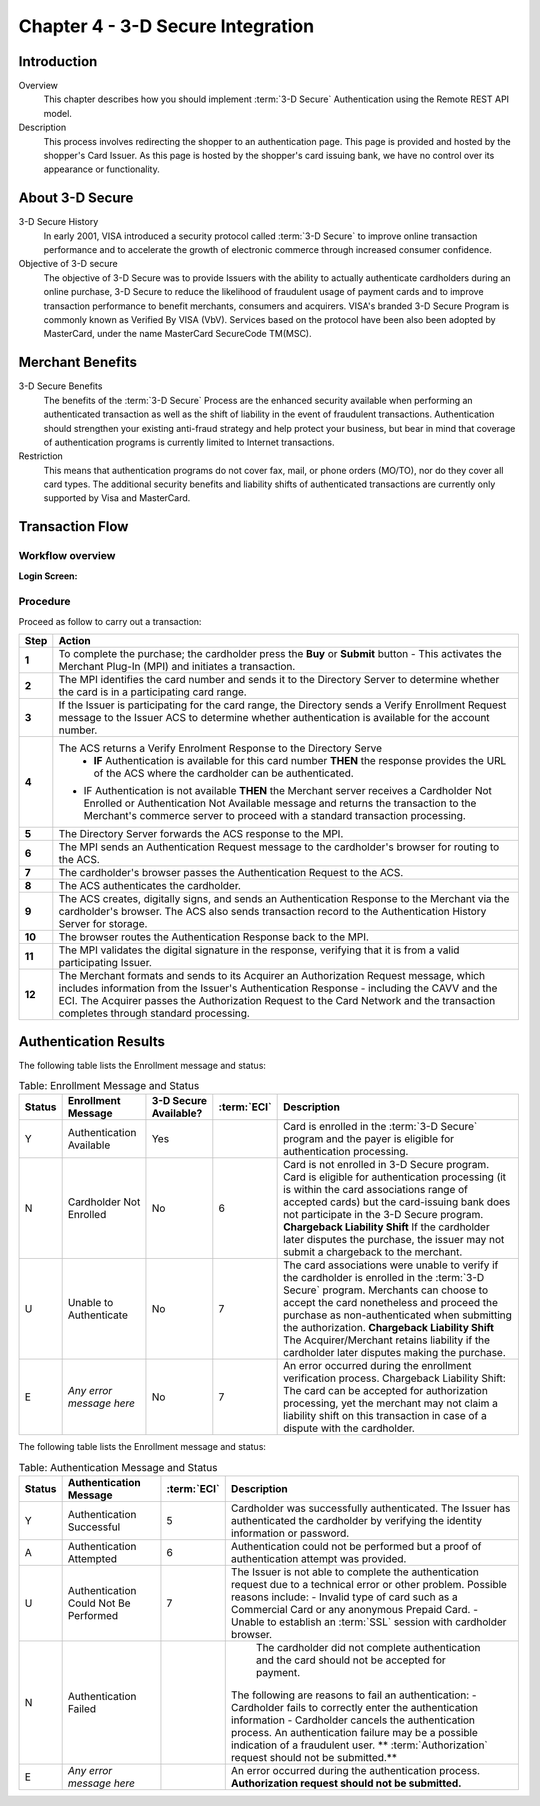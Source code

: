 .. _Chap4-3DSecureIntegration:

==================================
Chapter 4 - 3-D Secure Integration
==================================

------------
Introduction
------------

Overview
  This chapter describes how you should implement :term:`3-D Secure` Authentication using the Remote REST API model.

Description
  This process involves redirecting the shopper to an authentication page.
  This page is provided and hosted by the shopper's Card Issuer.
  As this page is hosted by the shopper's card issuing bank, we have no control over its appearance or functionality.

----------------
About 3-D Secure
----------------

3-D Secure History
  In early 2001, VISA introduced a security protocol called :term:`3-D Secure` to improve online transaction performance and
  to accelerate the growth of electronic commerce through increased consumer confidence.

Objective of 3-D secure
  The objective of 3-D Secure was to provide Issuers with the ability to actually authenticate cardholders during
  an online purchase, 3-D Secure to reduce the likelihood of fraudulent usage of payment cards and to improve transaction performance to benefit merchants, consumers and acquirers.
  VISA's branded 3-D Secure Program is commonly known as Verified By VISA (VbV).
  Services based on the protocol have been also been adopted by MasterCard, under the name MasterCard SecureCode TM(MSC).

-----------------
Merchant Benefits
-----------------

3-D Secure Benefits
  The benefits of the :term:`3-D Secure` Process are the enhanced security available when performing an authenticated transaction
  as well as the shift of liability in the event of fraudulent transactions. Authentication should strengthen your existing anti-fraud strategy and
  help protect your business, but bear in mind that coverage of authentication programs is currently limited to Internet transactions.

Restriction
  This means that authentication programs do not cover fax, mail, or phone orders (MO/TO), nor do they cover all card types.
  The additional security benefits and liability shifts of authenticated transactions are currently only supported by Visa and MasterCard.

----------------
Transaction Flow
----------------

Workflow overview
-----------------

:Login Screen:

.. image:: images/transactionFlow.png


Procedure
---------

Proceed as follow to carry out a transaction:

====== 	======================================================================================================================================================================================================================================================================================================================
Step    Action
====== 	======================================================================================================================================================================================================================================================================================================================
**1**	To complete the purchase; the cardholder press the **Buy** or **Submit** button
        - This activates the Merchant Plug-In (MPI) and initiates a transaction.
------  ----------------------------------------------------------------------------------------------------------------------------------------------------------------------------------------------------------------------------------------------------------------------------------------------------------------------
**2**	The MPI identifies the card number and sends it to the Directory Server to determine whether the card is in a participating card range.
------  ----------------------------------------------------------------------------------------------------------------------------------------------------------------------------------------------------------------------------------------------------------------------------------------------------------------------
**3**	If the Issuer is participating for the card range, the Directory sends a Verify Enrollment Request message to the Issuer ACS to determine whether authentication is available for the account number.
**4**   The ACS returns a Verify Enrolment Response to the Directory Serve
		- **IF** Authentication is available for this card number **THEN** the response provides the URL of the ACS where the cardholder can be authenticated.
        - IF Authentication is not available **THEN** the Merchant server receives a Cardholder Not Enrolled or Authentication Not Available message and returns the transaction to the Merchant's commerce server to proceed with a standard transaction processing.
------  ----------------------------------------------------------------------------------------------------------------------------------------------------------------------------------------------------------------------------------------------------------------------------------------------------------------------
**5**   The Directory Server forwards the ACS response to the MPI.
**6**   The MPI sends an Authentication Request message to the cardholder's browser for routing to the ACS.
**7**   The cardholder's browser passes the Authentication Request to the ACS.
**8**   The ACS authenticates the cardholder.
**9**   The ACS creates, digitally signs, and sends an Authentication Response to the Merchant via the cardholder's browser. The ACS also sends transaction record to the Authentication History Server for storage.
**10**  The browser routes the Authentication Response back to the MPI.
**11**  The MPI validates the digital signature in the response, verifying that it is from a valid participating Issuer.
**12**  The Merchant formats and sends to its Acquirer an Authorization Request message, which includes information from the Issuer's Authentication Response - including the CAVV and the ECI. The Acquirer passes the Authorization Request to the Card Network and the transaction completes through standard processing.
====== 	======================================================================================================================================================================================================================================================================================================================

----------------------
Authentication Results
----------------------

The following table lists the Enrollment message and status:

.. table:: Table: Enrollment Message and Status

  =======  =========================  ==============================  ============  ===================================================================================================================================================================================================
  Status   Enrollment Message         3-D Secure Available?           :term:`ECI`   Description
  =======  =========================  ==============================  ============  ===================================================================================================================================================================================================
  Y        Authentication Available   Yes                                           Card is enrolled in the :term:`3-D Secure` program and the payer is eligible for authentication processing.
  N        Cardholder Not Enrolled    No                              6             Card is not enrolled in 3-D Secure program.
                                                                                    Card is eligible for authentication processing (it is within the card associations range of accepted cards) but the card-issuing bank does not participate in the 3-D Secure program.
                                                                                    **Chargeback Liability Shift** If the cardholder later disputes the purchase, the issuer may not submit a chargeback to the merchant.
  U        Unable to Authenticate     No                              7             The card associations were unable to verify if the cardholder is enrolled in the :term:`3-D Secure` program.
                                                                                    Merchants can choose to accept the card nonetheless and proceed the purchase as non-authenticated when submitting the authorization.
                                                                                    **Chargeback Liability Shift** The Acquirer/Merchant retains liability if the cardholder later disputes making the purchase.
  E        *Any error message here*   No                              7             An error occurred during the enrollment verification process.
                                                                                    Chargeback Liability Shift: The card can be accepted for authorization processing, yet the merchant may not claim a liability shift on this transaction in case of a dispute with the cardholder.
  =======  =========================  ==============================  ============  ===================================================================================================================================================================================================

The following table lists the Enrollment message and status:

.. table:: Table: Authentication Message and Status

  =======  ======================================  ============  ============================================================================================================================================
  Status   Authentication Message                  :term:`ECI`   Description
  =======  ======================================  ============  ============================================================================================================================================
  Y        Authentication Successful               5             Cardholder was successfully authenticated. The Issuer has authenticated the cardholder by verifying the identity information or password.
  A        Authentication Attempted                6             Authentication could not be performed but a proof of authentication attempt was provided.
  U        Authentication Could Not Be Performed   7             The Issuer is not able to complete the authentication request due to a technical error or other problem.
                                                                 Possible reasons include:
                                                                 - Invalid type of card such as a Commercial Card or any anonymous Prepaid Card.
                                                                 - Unable to establish an :term:`SSL` session with cardholder browser.
  N		   Authentication Failed	                             The cardholder did not complete authentication and the card should not be accepted for payment.
                                                                 The following are reasons to fail an authentication:
                                                                 - Cardholder fails to correctly enter the authentication information
                                                                 - Cardholder cancels the authentication process.
                                                                 An authentication failure may be a possible indication of a fraudulent user.
                                                                 ** :term:`Authorization` request should not be submitted.**
  E        *Any error message here*                              An error occurred during the authentication process.
                                                                 **Authorization request should not be submitted.**
  =======  ======================================  ============  ============================================================================================================================================
